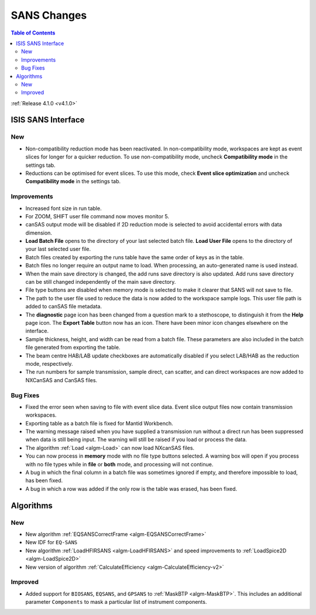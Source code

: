 ============
SANS Changes
============

.. contents:: Table of Contents
   :local:

:ref:`Release 4.1.0 <v4.1.0>`

ISIS SANS Interface
-------------------

New
###
- Non-compatibility reduction mode has been reactivated. In non-compatibility mode, workspaces are kept as event slices for longer for a quicker reduction. To use non-compatibility mode, uncheck **Compatibility mode** in the settings tab.
- Reductions can be optimised for event slices. To use this mode, check **Event slice optimization** and uncheck **Compatibility mode** in the settings tab.


Improvements
############

- Increased font size in run table.
- For ZOOM, SHIFT user file command now moves monitor 5.
- canSAS output mode will be disabled if 2D reduction mode is selected to avoid accidental errors with data dimension.
- **Load Batch File** opens to the directory of your last selected batch file. **Load User File** opens to the directory of your last selected user file.
- Batch files created by exporting the runs table have the same order of keys as in the table.
- Batch files no longer require an output name to load. When processing, an auto-generated name is used instead.
- When the main save directory is changed, the add runs save directory is also updated. Add runs save directory can be still changed independently of the main save directory.
- File type buttons are disabled when memory mode is selected to make it clearer that SANS will not save to file.
- The path to the user file used to reduce the data is now added to the workspace sample logs. This user file path is added to canSAS file metadata.
- The **diagnostic** page icon has been changed from a question mark to a stethoscope, to distinguish it from the **Help** page icon. The **Export Table** button now has an icon. There have been minor icon changes elsewhere on the interface.
- Sample thickness, height, and width can be read from a batch file. These parameters are also included in the batch file generated from exporting the table.
- The beam centre HAB/LAB update checkboxes are automatically disabled if you select LAB/HAB as the reduction mode, respectively.
- The run numbers for sample transmission, sample direct, can scatter, and can direct workspaces are now added to NXCanSAS and CanSAS files.


Bug Fixes
#########

- Fixed the error seen when saving to file with event slice data. Event slice output files now contain transmission workspaces.
- Exporting table as a batch file is fixed for Mantid Workbench.
- The warning message raised when you have supplied a transmission run without a direct run has been suppressed when data is still being input. The warning will still be raised if you load or process the data.
- The algorithm :ref:`Load <algm-Load>` can now load NXcanSAS files.
- You can now process in **memory** mode with no file type buttons selected. A warning box will open if you process with no file types while in **file** or **both** mode, and processing will not continue.
- A bug in which the final column in a batch file was sometimes ignored if empty, and therefore impossible to load, has been fixed.
- A bug in which a row was added if the only row is the table was erased, has been fixed.

Algorithms
----------

New
###
- New algorithm :ref:`EQSANSCorrectFrame <algm-EQSANSCorrectFrame>`
- New IDF for ``EQ-SANS``
- New algorithm :ref:`LoadHFIRSANS <algm-LoadHFIRSANS>` and speed improvements to :ref:`LoadSpice2D <algm-LoadSpice2D>`
- New version of algorithm :ref:`CalculateEfficiency <algm-CalculateEfficiency-v2>`

Improved
########
- Added support for ``BIOSANS``, ``EQSANS``, and ``GPSANS`` to :ref:`MaskBTP <algm-MaskBTP>`. This includes an additional parameter ``Components`` to mask a particular list of instrument components.

